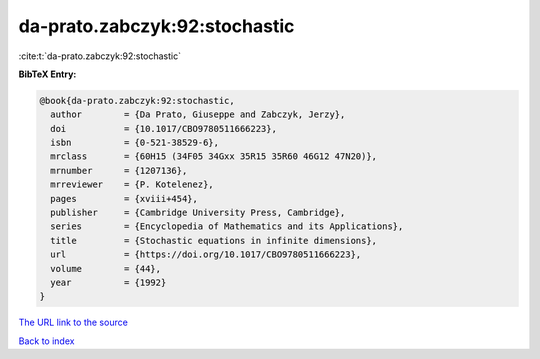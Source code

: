 da-prato.zabczyk:92:stochastic
==============================

:cite:t:`da-prato.zabczyk:92:stochastic`

**BibTeX Entry:**

.. code-block:: bibtex

   @book{da-prato.zabczyk:92:stochastic,
     author        = {Da Prato, Giuseppe and Zabczyk, Jerzy},
     doi           = {10.1017/CBO9780511666223},
     isbn          = {0-521-38529-6},
     mrclass       = {60H15 (34F05 34Gxx 35R15 35R60 46G12 47N20)},
     mrnumber      = {1207136},
     mrreviewer    = {P. Kotelenez},
     pages         = {xviii+454},
     publisher     = {Cambridge University Press, Cambridge},
     series        = {Encyclopedia of Mathematics and its Applications},
     title         = {Stochastic equations in infinite dimensions},
     url           = {https://doi.org/10.1017/CBO9780511666223},
     volume        = {44},
     year          = {1992}
   }
`The URL link to the source <https://doi.org/10.1017/CBO9780511666223>`_


`Back to index <../By-Cite-Keys.html>`_
